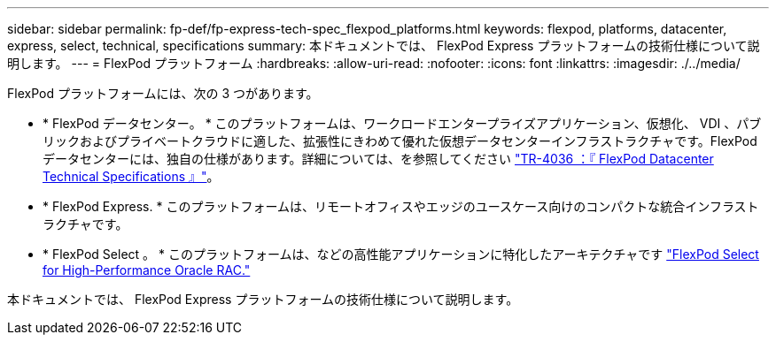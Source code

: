 ---
sidebar: sidebar 
permalink: fp-def/fp-express-tech-spec_flexpod_platforms.html 
keywords: flexpod, platforms, datacenter, express, select, technical, specifications 
summary: 本ドキュメントでは、 FlexPod Express プラットフォームの技術仕様について説明します。 
---
= FlexPod プラットフォーム
:hardbreaks:
:allow-uri-read: 
:nofooter: 
:icons: font
:linkattrs: 
:imagesdir: ./../media/


FlexPod プラットフォームには、次の 3 つがあります。

* * FlexPod データセンター。 * このプラットフォームは、ワークロードエンタープライズアプリケーション、仮想化、 VDI 、パブリックおよびプライベートクラウドに適した、拡張性にきわめて優れた仮想データセンターインフラストラクチャです。FlexPod データセンターには、独自の仕様があります。詳細については、を参照してください https://docs.netapp.com/us-en/flexpod/fp-def/dc-tech-spec_solution_overview.html["TR-4036 ：『 FlexPod Datacenter Technical Specifications 』"^]。
* * FlexPod Express. * このプラットフォームは、リモートオフィスやエッジのユースケース向けのコンパクトな統合インフラストラクチャです。
* * FlexPod Select 。 * このプラットフォームは、などの高性能アプリケーションに特化したアーキテクチャです http://www.netapp.com/us/media/nva-0012-design.pdf["FlexPod Select for High-Performance Oracle RAC."^]


本ドキュメントでは、 FlexPod Express プラットフォームの技術仕様について説明します。
